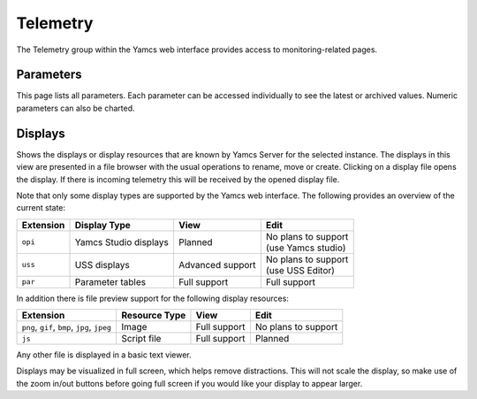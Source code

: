 Telemetry
=========

The Telemetry group within the Yamcs web interface provides access to monitoring-related pages.

Parameters
----------

This page lists all parameters. Each parameter can be accessed individually to see the latest or archived values. Numeric parameters can also be charted.


Displays
--------

Shows the displays or display resources that are known by Yamcs Server for the selected instance. The displays in this view are presented in a file browser with the usual operations to rename, move or create. Clicking on a display file opens the display. If there is incoming telemetry this will be received by the opened display file.

Note that only some display types are supported by the Yamcs web interface. The following provides an overview of the current state:

.. list-table::
    :header-rows: 1

    * - Extension
      - Display Type
      - View
      - Edit
    * - ``opi``
      - Yamcs Studio displays
      - Planned
      - | No plans to support
        | (use Yamcs studio)
    * - ``uss``
      - USS displays
      - Advanced support
      - | No plans to support
        | (use USS Editor)
    * - ``par``
      - Parameter tables
      - Full support
      - Full support

In addition there is file preview support for the following display resources:

.. list-table::
    :header-rows: 1

    * - Extension
      - Resource Type
      - View
      - Edit
    * - ``png``, ``gif``, ``bmp``, ``jpg``, ``jpeg``
      - Image
      - Full support
      - No plans to support
    * - ``js``
      - Script file
      - Full support
      - Planned

Any other file is displayed in a basic text viewer.

Displays may be visualized in full screen, which helps remove distractions. This will not scale the display, so make use of the zoom in/out buttons before going full screen if you would like your display to appear larger.
